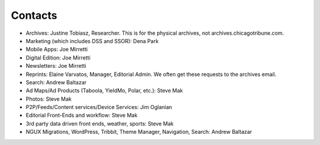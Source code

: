 Contacts
========

* Archives: Justine Tobiasz, Researcher.  This is for the physical archives, not archives.chicagotribune.com.
* Marketing (which includes DSS and SSOR): Dena Park
* Mobile Apps: Joe Mirretti 
* Digital Edition: Joe Mirretti
* Newsletters: Joe Mirretti
* Reprints: Elaine Varvatos, Manager, Editorial Admin.  We often get these requests to the archives email.  
* Search: Andrew Baltazar
* Ad Maps/Ad Products (Taboola, YieldMo, Polar, etc.): Steve Mak
* Photos: Steve Mak
* P2P/Feeds/Content services/Device Services: Jim Oglanian 
* Editorial Front-Ends and workflow: Steve Mak
* 3rd party data driven front ends, weather, sports: Steve Mak
* NGUX Migrations, WordPress, Tribbit, Theme Manager, Navigation, Search: Andrew Baltazar
